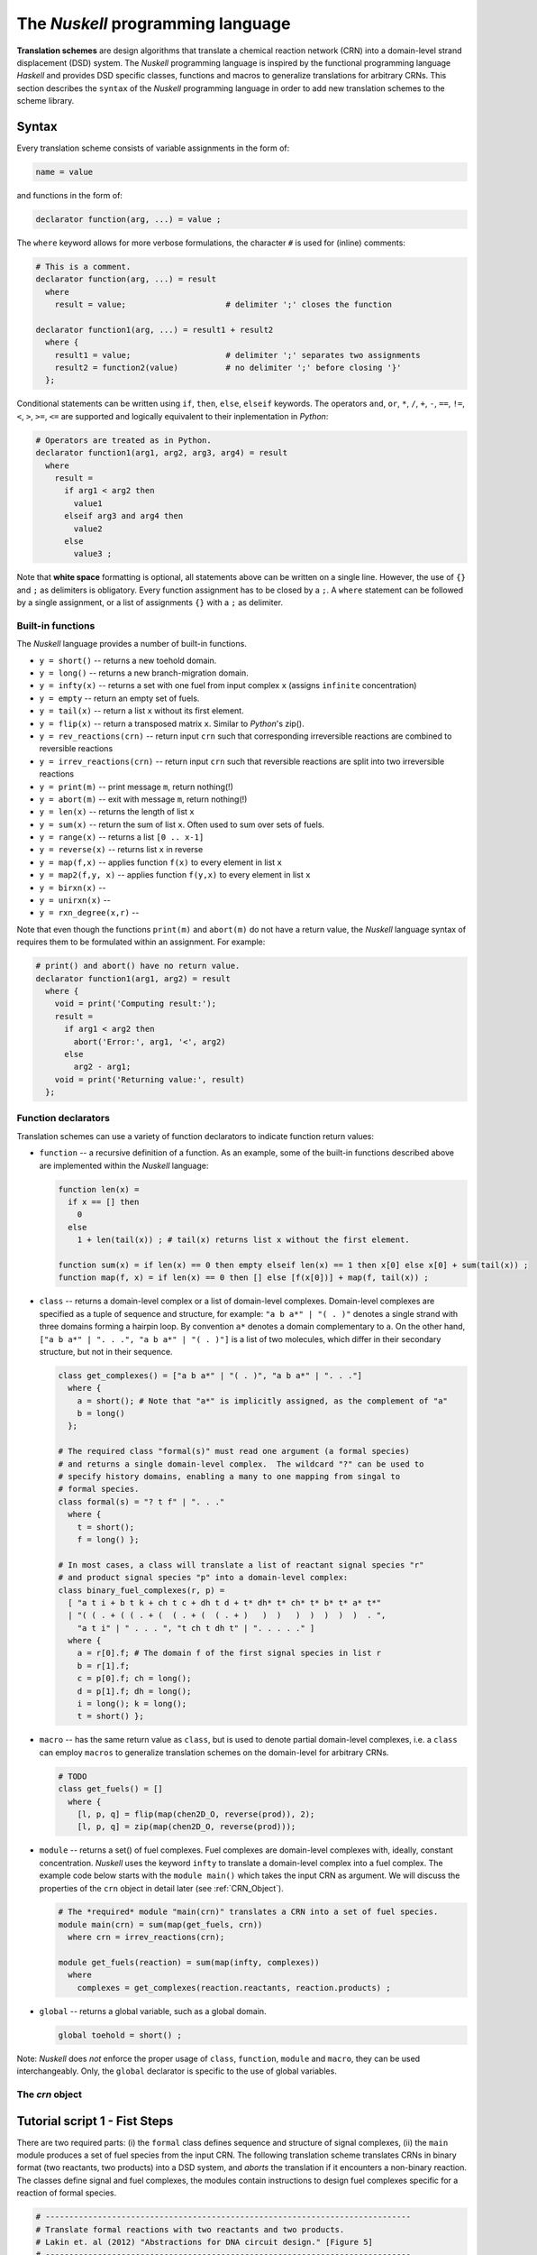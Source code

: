 .. _Nuskell programming language:

The `Nuskell` programming language
==================================

**Translation schemes** are design algorithms that translate a chemical
reaction network (CRN) into a domain-level strand displacement (DSD) system.  
The `Nuskell` programming language is inspired by the functional programming
language *Haskell* and provides DSD specific classes, functions and macros to
generalize translations for arbitrary CRNs.  
This section describes the ``syntax`` of the `Nuskell` programming language in
order to add new translation schemes to the scheme library.

------
Syntax
------

Every translation scheme consists of variable assignments in the form of:

.. code-block:: none

  name = value

and functions in the form of:
    
.. code-block:: none

  declarator function(arg, ...) = value ;

The ``where`` keyword allows for more verbose formulations, the character ``#``
is used for (inline) comments:

.. code-block:: none

  # This is a comment.
  declarator function(arg, ...) = result
    where 
      result = value;                     # delimiter ';' closes the function 

  declarator function1(arg, ...) = result1 + result2
    where {
      result1 = value;                    # delimiter ';' separates two assignments
      result2 = function2(value)          # no delimiter ';' before closing '}'
    };

Conditional statements can be written using ``if``, ``then``, ``else``,
``elseif`` keywords.  The operators ``and``, ``or``, ``*``, ``/``, ``+``,
``-``, ``==``, ``!=``, ``<``, ``>``, ``>=``, ``<=`` are supported and logically
equivalent to their inplementation in `Python`:

.. code-block:: none

  # Operators are treated as in Python.
  declarator function1(arg1, arg2, arg3, arg4) = result 
    where
      result = 
        if arg1 < arg2 then
          value1
        elseif arg3 and arg4 then
          value2
        else
          value3 ;

Note that **white space** formatting is optional, all statements above can be written
on a single line. However, the use of ``{}`` and ``;`` as delimiters is obligatory.
Every function assignment has to be closed by a ``;``. A ``where`` statement can
be followed by a single assignment, or a list of assignments ``{}`` with a ``;`` as
delimiter.

Built-in functions
------------------
The `Nuskell` language provides a number of built-in functions.

* ``y = short()`` -- returns a new toehold domain.
* ``y = long()``  -- returns a new branch-migration domain.

* ``y = infty(x)`` -- returns a set with one fuel from input complex ``x`` (assigns ``infinite`` concentration)
* ``y = empty``    -- return an empty set of fuels.

* ``y = tail(x)`` -- return a list ``x`` without its first element.
* ``y = flip(x)`` -- return a transposed matrix ``x``. Similar to `Python`'s zip().

* ``y = rev_reactions(crn)``   -- return input ``crn`` such that corresponding irreversible reactions are combined to reversible reactions
* ``y = irrev_reactions(crn)`` -- return input ``crn`` such that reversible reactions are split into two irreversible reactions

* ``y = print(m)`` -- print message ``m``, return nothing(!)
* ``y = abort(m)`` -- exit with message ``m``, return nothing(!)

* ``y = len(x)`` -- returns the length of list ``x``
* ``y = sum(x)`` -- return the sum of list ``x``. Often used to sum over sets of fuels.
* ``y = range(x)`` -- returns a list ``[0 .. x-1]``
* ``y = reverse(x)`` -- returns list ``x`` in reverse 
* ``y = map(f,x)`` -- applies function ``f(x)`` to every element in list ``x``
* ``y = map2(f,y, x)`` -- applies function ``f(y,x)`` to every element in list ``x``

* ``y = birxn(x)`` --
* ``y = unirxn(x)`` --
* ``y = rxn_degree(x,r)`` -- 

Note that even though the functions ``print(m)`` and ``abort(m)`` do not have a
return value, the `Nuskell` language syntax of requires them to be formulated
within an assignment. For example:

.. code-block:: none

  # print() and abort() have no return value.
  declarator function1(arg1, arg2) = result 
    where {
      void = print('Computing result:');
      result = 
        if arg1 < arg2 then
          abort('Error:', arg1, '<', arg2)
        else
          arg2 - arg1;
      void = print('Returning value:', result)
    };

Function declarators
--------------------
Translation schemes can use a variety of function
declarators to indicate function return values:

* ``function`` -- a recursive definition of a function. As an example, some of
  the built-in functions described above are implemented within the `Nuskell`
  language: 

  .. code-block:: none

    function len(x) = 
      if x == [] then 
        0 
      else 
        1 + len(tail(x)) ; # tail(x) returns list x without the first element.

    function sum(x) = if len(x) == 0 then empty elseif len(x) == 1 then x[0] else x[0] + sum(tail(x)) ;
    function map(f, x) = if len(x) == 0 then [] else [f(x[0])] + map(f, tail(x)) ;

* ``class`` -- returns a domain-level complex or a list of domain-level
  complexes. Domain-level complexes are specified as a tuple of sequence and
  structure, for example: ``"a b a*" | "( . )"`` denotes a single strand with
  three domains forming a hairpin loop. By convention ``a*`` denotes a domain
  complementary to ``a``. On the other hand, ``["a b a*" | ". . .", "a b a*" |
  "( . )"]`` is a list of two molecules, which differ in their secondary
  structure, but not in their sequence.

  .. code-block:: none
  
    class get_complexes() = ["a b a*" | "( . )", "a b a*" | ". . ."]
      where {
        a = short(); # Note that "a*" is implicitly assigned, as the complement of "a"
        b = long()
      };
 
    # The required class "formal(s)" must read one argument (a formal species)
    # and returns a single domain-level complex.  The wildcard "?" can be used to 
    # specify history domains, enabling a many to one mapping from singal to
    # formal species.
    class formal(s) = "? t f" | ". . ."
      where { 
        t = short(); 
        f = long() };

    # In most cases, a class will translate a list of reactant signal species "r" 
    # and product signal species "p" into a domain-level complex: 
    class binary_fuel_complexes(r, p) = 
      [ "a t i + b t k + ch t c + dh t d + t* dh* t* ch* t* b* t* a* t*" 
      | "( ( . + ( ( . + (  ( . + (  ( . + )   )  )   )  )  )  )  )  . ",
        "a t i" | " . . . ", "t ch t dh t" | ". . . . ." ]
      where {
        a = r[0].f; # The domain f of the first signal species in list r
        b = r[1].f;
        c = p[0].f; ch = long();
        d = p[1].f; dh = long();
        i = long(); k = long();
        t = short() };
 
* ``macro`` -- has the same return value as ``class``, but is used to denote
  partial domain-level complexes, i.e. a ``class`` can employ ``macros`` to
  generalize translation schemes on the domain-level for arbitrary CRNs.

  .. code-block:: none
  
    # TODO
    class get_fuels() = []
      where {
        [l, p, q] = flip(map(chen2D_O, reverse(prod)), 2);
        [l, p, q] = zip(map(chen2D_O, reverse(prod)));

* ``module`` -- returns a set() of fuel complexes. Fuel complexes are
  domain-level complexes with, ideally, constant concentration. `Nuskell` uses
  the keyword ``infty`` to translate a domain-level complex into a fuel
  complex. The example code below starts with the ``module main()`` which takes
  the input CRN as argument. We will discuss the properties of the ``crn``
  object in detail later (see :ref:`CRN_Object`).

  .. code-block:: none
  
    # The *required* module "main(crn)" translates a CRN into a set of fuel species.
    module main(crn) = sum(map(get_fuels, crn)) 
      where crn = irrev_reactions(crn);

    module get_fuels(reaction) = sum(map(infty, complexes))
      where 
        complexes = get_complexes(reaction.reactants, reaction.products) ;

* ``global`` -- returns a global variable, such as a global domain. 

  .. code-block:: none
  
    global toehold = short() ;


Note: `Nuskell` does *not* enforce the proper usage of ``class``, ``function``,
``module`` and ``macro``, they can be used interchangeably. Only, the
``global`` declarator is specific to the use of global variables.

.. _CRN_Object:

The *crn* object
----------------


-----------------------------------
Tutorial script 1 - Fist Steps
-----------------------------------

There are two required parts: (i) the ``formal`` class defines sequence and
structure of signal complexes, (ii) the ``main`` module produces a set of fuel
species from the input CRN. The following translation scheme translates CRNs in
binary format (two reactants, two products) into a DSD system, and *aborts* the 
translation if it encounters a non-binary reaction.
The classes define signal and fuel complexes, the modules contain instructions
to design fuel complexes specific for a reaction of formal species. 

.. code-block:: none

  # -----------------------------------------------------------------------------
  # Translate formal reactions with two reactants and two products.
  # Lakin et. al (2012) "Abstractions for DNA circuit design." [Figure 5]
  # -----------------------------------------------------------------------------
  
  # Define a global short toehold domain
  global toehold = short();
  
  # Write a class to define domains and structure of signal species
  # ? is a wildcard for a history domain.
  class formal(s) = "? t f" | ". . ."
    where { t = toehold ; f = long() };
  
  # Write a class to produce fuel complexes for bimolecular reactions
  class bimol_fuels(r, p) = 
    [ "a t i + b t k + ch t c + dh t d + t* dh* t* ch* t* b* t* a* t*" 
    | "( ( . + ( ( . + (  ( . + (  ( . + )   )  )   )  )  )  )  )  . ",
      "a t i" | " . . . ", "t ch t dh t" | ". . . . ." ]
    where {
      a = r[0].f; 
      b = r[1].f;
      c = p[0].f; ch = long();
      d = p[1].f; dh = long();
      i = long(); k = long();
      t = toehold };
  
  # Write a module that applies the fuel production to every reaction
  module rxn(r) = sum(map(infty, fuels))
    where fuels = 
      if len(r.reactants) != 2 or len(r.products) != 2 then
        abort('Reaction type not implemented')
      else 
        bimol_fuels(r.reactants, r.products);
  
  # Write the module *main* that applies *rxn* to the crn.
  module main(crn) = sum(map(rxn, crn)) 
    where crn = irrev_reactions(crn);



-----------------------------------
Tutorial script 2 - Generalization
-----------------------------------

-----------------------------------
Tutorial script 3 - Optimization
-----------------------------------

----------------------
Built-In Functions
----------------------

.. **tail(x)**
.. 
.. builtin base_level functions:
.. tail, complement, infty, unique, flip, rev_reactions, irrev_reactions
.. 
.. builtin sematics:
.. if, or, and, dna, where, list, uminus
.. 
.. trailer:
.. apply, index, attribute
.. 
.. builtin header functions:
.. sum, tail, range, reverse, rxn_degree, unirxn, birxn, map, map2

Built-in functions written in the `Nuskell` programming language:

  .. code-block:: none

    function range(x) = if x == 0 then [] else range(x - 1) + [x - 1] ;

    function sum(x) = if len(x) == 0 then empty elseif len(x) == 1 then x[0] else x[0] + sum(tail(x)) ;

    function len(x) = if x == [] then 0 else 1 + len(tail(x)) ;

    function reverse(x) = if x == [] then [] else reverse(tail(x)) + [x[0]] ;

    function rxn_degree(x, r) = if len(x) == 0 then [] elseif len(x[0].reactants) == r then [x[0]] + rxn_degree(tail(x), r) else rxn_degree(tail(x), r) ;

    function unirxn(x) = if len(x) == 0 then [] elseif len(x[0].reactants) == 1 then [x[0]] + unirxn(tail(x)) else unirxn(tail(x)) ;

    function birxn(x) = if len(x) == 0 then [] elseif len(x[0].reactants) == 2 then [x[0]] + birxn(tail(x)) else birxn(tail(x)) ;

    function map(f, x) = if len(x) == 0 then [] else [f(x[0])] + map(f, tail(x)) ;

    function map2(f, y, x) = if len(x) == 0 then [] else [f(y, x[0])] + map2(f, y, tail(x))

